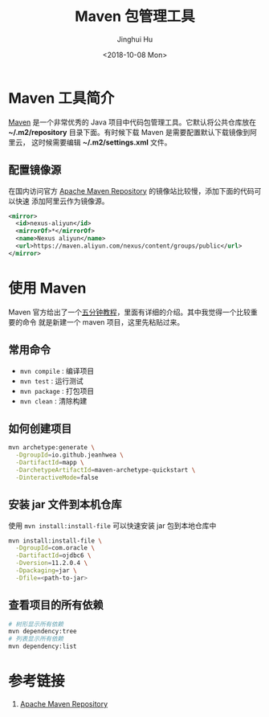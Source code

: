#+TITLE: Maven 包管理工具
#+AUTHOR: Jinghui Hu
#+EMAIL: hujinghui@buaa.edu.cn
#+DATE: <2018-10-08 Mon>
#+TAGS: maven java mvn config


* Maven 工具简介
  [[http://maven.apache.org/][Maven]] 是一个非常优秀的 Java 项目中代码包管理工具。它默认将公共仓库放在
  *~/.m2/repository* 目录下面。有时候下载 Maven 是需要配置默认下载镜像到阿里云，
  这时候需要编辑 *~/.m2/settings.xml* 文件。

** 配置镜像源
  在国内访问官方 [[https://mvnrepository.com][Apache Maven Repository]] 的镜像站比较慢，添加下面的代码可以快速
  添加阿里云作为镜像源。
  #+BEGIN_SRC xml
    <mirror>
      <id>nexus-aliyun</id>
      <mirrorOf>*</mirrorOf>
      <name>Nexus aliyun</name>
      <url>https://maven.aliyun.com/nexus/content/groups/public</url>
    </mirror>
  #+END_SRC

* 使用 Maven
  Maven 官方给出了一个[[http://maven.apache.org/guides/getting-started/maven-in-five-minutes.html][五分钟教程]]，里面有详细的介绍。其中我觉得一个比较重要的命令
  就是新建一个 maven 项目，这里先粘贴过来。

** 常用命令
   - ~mvn compile~ : 编译项目
   - ~mvn test~ : 运行测试
   - ~mvn package~ : 打包项目
   - ~mvn clean~ : 清除构建

** 如何创建项目
  #+BEGIN_SRC sh
    mvn archetype:generate \
      -DgroupId=io.github.jeanhwea \
      -DartifactId=mapp \
      -DarchetypeArtifactId=maven-archetype-quickstart \
      -DinteractiveMode=false
  #+END_SRC

** 安装 jar 文件到本机仓库
  使用 ~mvn install:install-file~ 可以快速安装 jar 包到本地仓库中

  #+BEGIN_SRC sh
    mvn install:install-file \
      -DgroupId=com.oracle \
      -DartifactId=ojdbc6 \
      -Dversion=11.2.0.4 \
      -Dpackaging=jar \
      -Dfile=<path-to-jar>
  #+END_SRC

** 查看项目的所有依赖
   #+BEGIN_SRC sh
     # 树形显示所有依赖
     mvn dependency:tree
     # 列表显示所有依赖
     mvn dependency:list
   #+END_SRC

* 参考链接
  1. [[https://mvnrepository.com][Apache Maven Repository]]
